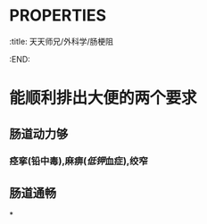 * :PROPERTIES:
:title: 天天师兄/外科学/肠梗阻
:END:
* 能顺利排出大便的两个要求
** 肠道动力够
*** 痉挛(铅中毒),麻痹([[低钾]]血症),绞窄
** 肠道通畅
*